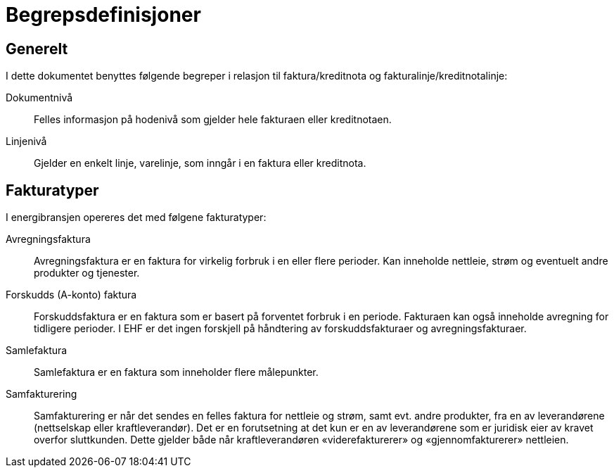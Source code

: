
= Begrepsdefinisjoner

== Generelt
I dette dokumentet benyttes følgende begreper i relasjon til faktura/kreditnota og fakturalinje/kreditnotalinje:

Dokumentnivå::
Felles informasjon på hodenivå som gjelder hele fakturaen eller kreditnotaen.

Linjenivå::
Gjelder en enkelt linje, varelinje, som inngår i en faktura eller kreditnota.

== Fakturatyper
I energibransjen opereres det med følgene fakturatyper:

Avregningsfaktura::
Avregningsfaktura er en faktura for virkelig forbruk i en eller flere perioder. Kan inneholde nettleie, strøm og eventuelt andre produkter og tjenester.

Forskudds (A-konto) faktura::
Forskuddsfaktura er en faktura som er basert på forventet forbruk i en periode. Fakturaen kan også inneholde avregning for tidligere perioder.
I EHF er det ingen forskjell på håndtering av forskuddsfakturaer og avregningsfakturaer.

Samlefaktura::
Samlefaktura er en faktura som inneholder flere målepunkter.

Samfakturering::
Samfakturering er når det sendes en felles faktura for nettleie og strøm, samt evt. andre produkter, fra en av leverandørene (nettselskap eller kraftleverandør). Det er en forutsetning at det kun er en av leverandørene som er juridisk eier av kravet overfor sluttkunden. Dette gjelder både når kraftleverandøren «viderefakturerer» og «gjennomfakturerer» nettleien.
